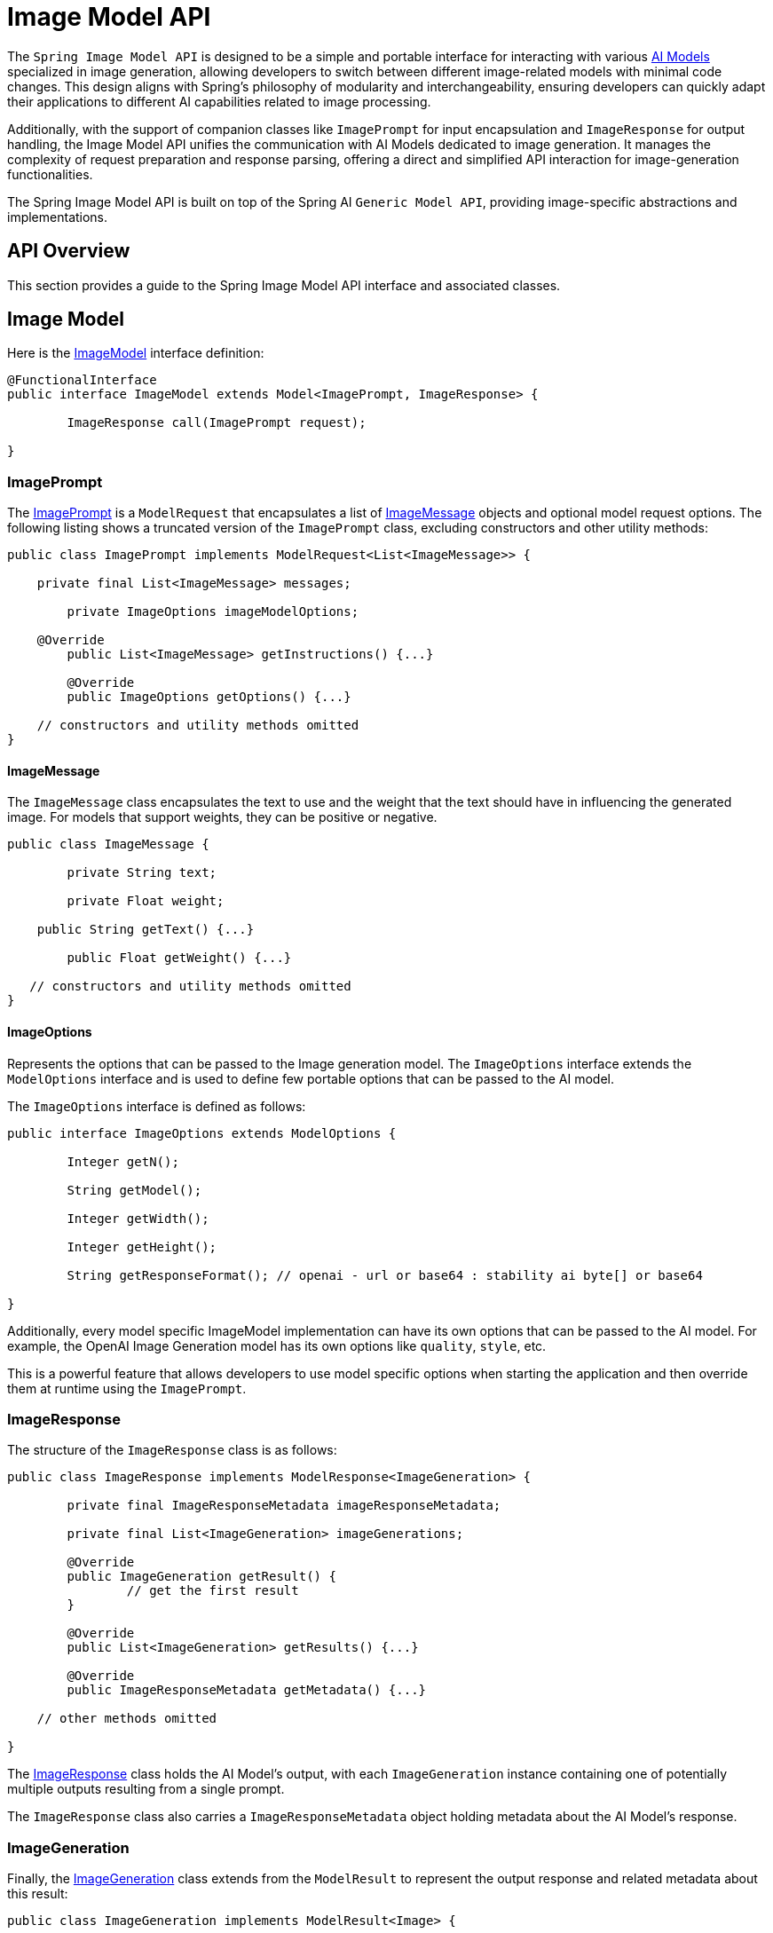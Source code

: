 [[ImageModel]]
= Image Model API


The `Spring Image Model API` is designed to be a simple and portable interface for interacting with various xref:concepts.adoc#_models[AI Models] specialized in image generation, allowing developers to switch between different image-related models with minimal code changes.
This design aligns with Spring's philosophy of modularity and interchangeability, ensuring developers can quickly adapt their applications to different AI capabilities related to image processing.

Additionally, with the support of companion classes like `ImagePrompt` for input encapsulation and `ImageResponse` for output handling, the Image Model API unifies the communication with AI Models dedicated to image generation.
It manages the complexity of request preparation and response parsing, offering a direct and simplified API interaction for image-generation functionalities.

The Spring Image Model API is built on top of the Spring AI `Generic Model API`, providing image-specific abstractions and implementations.

== API Overview

This section provides a guide to the Spring Image Model API interface and associated classes.

== Image Model

Here is the link:https://github.com/spring-projects/spring-ai/blob/main/spring-ai-core/src/main/java/org/springframework/ai/image/ImageModel.java[ImageModel] interface definition:

[source,java]
----
@FunctionalInterface
public interface ImageModel extends Model<ImagePrompt, ImageResponse> {

	ImageResponse call(ImagePrompt request);

}
----

=== ImagePrompt

The https://github.com/spring-projects/spring-ai/blob/main/spring-ai-core/src/main/java/org/springframework/ai/image/ImagePrompt.java[ImagePrompt] is a `ModelRequest` that encapsulates a list of https://github.com/spring-projects/spring-ai/blob/main/spring-ai-core/src/main/java/org/springframework/ai/image/ImageMessage.java[ImageMessage] objects and optional model request options.
The following listing shows a truncated version of the `ImagePrompt` class, excluding constructors and other utility methods:

[source,java]
----
public class ImagePrompt implements ModelRequest<List<ImageMessage>> {

    private final List<ImageMessage> messages;

	private ImageOptions imageModelOptions;

    @Override
	public List<ImageMessage> getInstructions() {...}

	@Override
	public ImageOptions getOptions() {...}

    // constructors and utility methods omitted
}
----

==== ImageMessage

The `ImageMessage` class encapsulates the text to use and the weight that the text should have in influencing the generated image.  For models that support weights, they can be positive or negative.

[source,java]
----
public class ImageMessage {

	private String text;

	private Float weight;

    public String getText() {...}

	public Float getWeight() {...}

   // constructors and utility methods omitted
}
----

==== ImageOptions

Represents the options that can be passed to the Image generation model. The `ImageOptions` interface extends the `ModelOptions` interface and is used to define few portable options that can be passed to the AI model.

The `ImageOptions` interface is defined as follows:

[source,java]
----
public interface ImageOptions extends ModelOptions {

	Integer getN();

	String getModel();

	Integer getWidth();

	Integer getHeight();

	String getResponseFormat(); // openai - url or base64 : stability ai byte[] or base64

}
----

Additionally, every model specific ImageModel implementation can have its own options that can be passed to the AI model. For example, the OpenAI Image Generation model has its own options like `quality`, `style`, etc.


This is a powerful feature that allows developers to use model specific options when starting the application and then override them at runtime using the `ImagePrompt`.


=== ImageResponse

The structure of the `ImageResponse` class is as follows:

[source,java]
----
public class ImageResponse implements ModelResponse<ImageGeneration> {

	private final ImageResponseMetadata imageResponseMetadata;

	private final List<ImageGeneration> imageGenerations;

	@Override
	public ImageGeneration getResult() {
		// get the first result
	}

	@Override
	public List<ImageGeneration> getResults() {...}

	@Override
	public ImageResponseMetadata getMetadata() {...}

    // other methods omitted

}
----

The https://github.com/spring-projects/spring-ai/blob/main/spring-ai-core/src/main/java/org/springframework/ai/image/ImageResponse.java[ImageResponse] class holds the AI Model's output, with each `ImageGeneration` instance containing one of potentially multiple outputs resulting from a single prompt.

The `ImageResponse` class also carries a `ImageResponseMetadata` object holding metadata about the AI Model's response.

=== ImageGeneration

Finally, the https://github.com/spring-projects/spring-ai/blob/main/spring-ai-core/src/main/java/org/springframework/ai/image/ImageGeneration.java[ImageGeneration] class extends from the `ModelResult` to represent the output response and related metadata about this result:

[source,java]
----
public class ImageGeneration implements ModelResult<Image> {

	private ImageGenerationMetadata imageGenerationMetadata;

	private Image image;

    	@Override
	public Image getOutput() {...}

	@Override
	public ImageGenerationMetadata getMetadata() {...}

    // other methods omitted

}
----

== Available Implementations

`ImageModel` implementations are provided for the following Model providers:

* xref:api/image/openai-image.adoc[OpenAI Image Generation]
* xref:api/image/azure-openai-image.adoc[Azure OpenAI Image Generation]
* xref:api/image/qianfan-image.adoc[QianFan Image Generation]
* xref:api/image/stabilityai-image.adoc[StabilityAI Image Generation]
* xref:api/image/zhipuai-image.adoc[ZhiPuAI Image Generation]

== API Docs

You can find the Javadoc https://docs.spring.io/spring-ai/docs/current-SNAPSHOT/[here].

== Feedback and Contributions

The project's https://github.com/spring-projects/spring-ai/discussions[GitHub discussions] is a great place to send feedback.
